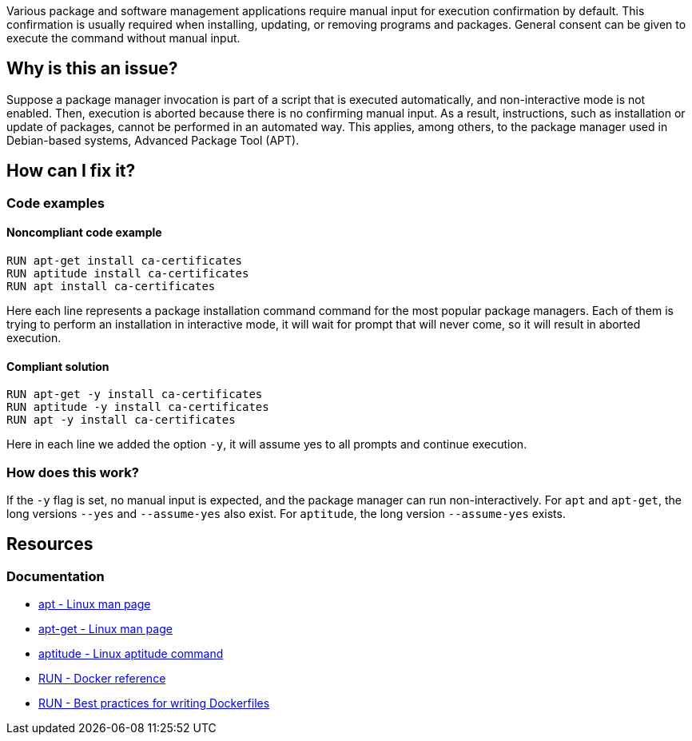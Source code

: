 Various package and software management applications require manual input for execution confirmation by default.
This confirmation is usually required when installing, updating, or removing programs and packages.
General consent can be given to execute the command without manual input.

== Why is this an issue?

Suppose a package manager invocation is part of a script that is executed automatically, and non-interactive mode is not enabled.
Then, execution is aborted because there is no confirming manual input.
As a result, instructions, such as installation or update of packages, cannot be performed in an automated way.
This applies, among others, to the package manager used in Debian-based systems, Advanced Package Tool (APT).

== How can I fix it?

=== Code examples

==== Noncompliant code example

[source,docker,diff-id=1,diff-type=noncompliant]
----
RUN apt-get install ca-certificates
RUN aptitude install ca-certificates
RUN apt install ca-certificates
----

Here each line represents a package installation command command for the most popular package managers.
Each of them is trying to perform an installation in interactive mode, it will wait for prompt that will never come, so it will result in aborted execution.

==== Compliant solution

[source,docker,diff-id=1,diff-type=compliant]
----
RUN apt-get -y install ca-certificates
RUN aptitude -y install ca-certificates
RUN apt -y install ca-certificates
----

Here in each line we added the option `-y`, it will assume yes to all prompts and continue execution.

=== How does this work?

If the `-y` flag is set, no manual input is expected, and the package manager can run non-interactively.
For `apt` and `apt-get`, the long versions `--yes` and `--assume-yes` also exist.
For `aptitude`, the long version `--assume-yes` exists.

== Resources
=== Documentation

* https://linux.die.net/man/8/apt[apt - Linux man page]
* https://linux.die.net/man/8/apt-get[apt-get - Linux man page]
* https://wiki.debian.org/Aptitude[aptitude - Linux aptitude command]
* https://docs.docker.com/engine/reference/builder/#run[RUN - Docker reference]
* https://docs.docker.com/develop/develop-images/dockerfile_best-practices/#run[RUN - Best practices for writing Dockerfiles]

ifdef::env-github,rspecator-view[]
'''
== Implementation Specification
(visible only on this page)

=== Message

Add a consent flag so that this command doesn't require user confirmation.

=== Highlighting

Highlight the command where a package manager is executed.

'''
endif::env-github,rspecator-view[]
